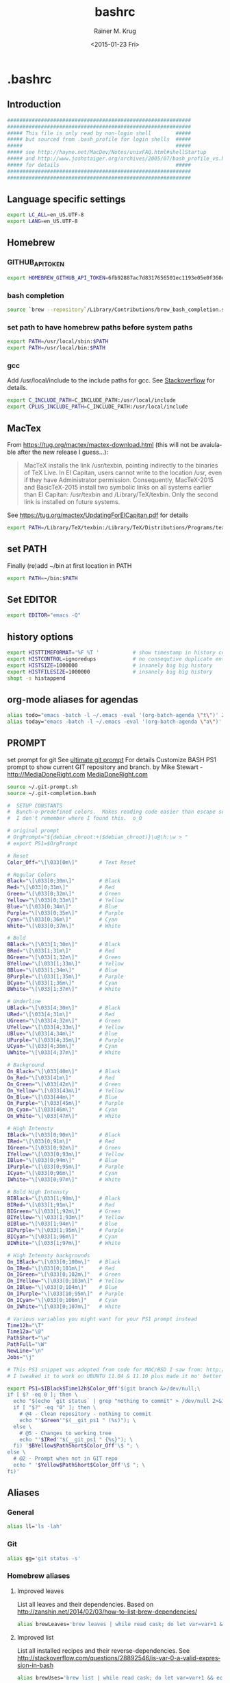 #+OPTIONS: ':nil *:t -:t ::t <:t H:3 \n:nil ^:t arch:headline
#+OPTIONS: author:t c:nil creator:comment d:(not "LOGBOOK") date:t
#+OPTIONS: e:t email:nil f:t inline:t num:t p:nil pri:nil prop:nil
#+OPTIONS: stat:t tags:t tasks:t tex:t timestamp:t toc:t todo:t |:t
#+TITLE: bashrc
#+DATE: <2015-01-23 Fri>
#+AUTHOR: Rainer M. Krug
#+EMAIL: Rainer@krugs.de
#+DESCRIPTION:
#+KEYWORDS:
#+LANGUAGE: en
#+SELECT_TAGS: export
#+EXCLUDE_TAGS: noexport
#+CREATOR: Emacs 24.4.1 (Org mode 8.3beta)

#+PROPERTY: header-args  :tangle-mode (identity #o444)
#+PROPERTY: header-args+ :comments both
#+PROPERTY: header-args+ :shebang ""
#+PROPERTY: header-args+ :mkdirp ./dotfiles


* .bashrc
:PROPERTIES:
:header-args+: :tangle ./dotfiles/.bashrc
:END:
** Introduction
#+begin_src sh 
############################################################
############################################################
##### This file is only read by non-login shell        #####
##### but sourced from .bash_profile for login shells  #####
#####                                                  #####
##### see http://hayne.net/MacDev/Notes/unixFAQ.html#shellStartup
##### and http://www.joshstaiger.org/archives/2005/07/bash_profile_vs.html
##### for details                                      #####
############################################################
############################################################
#+end_src
** Language specific settings
#+begin_src sh
export LC_ALL=en_US.UTF-8
export LANG=en_US.UTF-8
#+end_src

** Homebrew 
*** GITHUB_API_TOKEN
#+begin_src sh
export HOMEBREW_GITHUB_API_TOKEN=6fb92887ac7d8317656501ec1193e05e0f360d01
#+end_src
*** bash completion
#+begin_src sh
source `brew --repository`/Library/Contributions/brew_bash_completion.sh
#+end_src

*** set path to have homebrew paths before system paths
#+begin_src sh
export PATH=/usr/local/sbin:$PATH
export PATH=/usr/local/bin:$PATH
#+end_src

*** gcc
Add /usr/local/include to the include paths for gcc. See [[http://stackoverflow.com/questions/558803/how-to-add-a-default-include-path-for-gcc-in-linux][Stackoverflow]]
for details.

#+begin_src sh
export C_INCLUDE_PATH=C_INCLUDE_PATH:/usr/local/include
export CPLUS_INCLUDE_PATH=C_INCLUDE_PATH:/usr/local/include
#+end_src


*** COMMENT homebrew - gdal-grass
## ==> Caveats
## This formula provides a plugin that allows GDAL and OGR to access geospatial
## data stored using the GRASS vector and raster formats. In order to use the
## plugin, you will need to add the following path to the GDAL_DRIVER_PATH
## enviroment variable:
##   /usr/local/lib/gdalplugins

#+begin_src sh
export GDAL_DRIVER_PATH=/usr/local/lib/gdalplugins
#+end_src


*** COMMENT Emacs
Not needed anymore as emacs and emacsclient in /usr/bin renamed to
emacs.bak and emacsclient.bak redefine emacs to use new emacs but
added for reference.

#+begin_src sh
alias emacs="/usr/local/Cellar/emacs/24.3/Emacs.app/Contents/MacOS/Emacs -nw"
alias emacsclient="/usr/local/Cellar/emacs/24.3/bin/emacsclient"
#+end_src

** MacTex
From [[https://tug.org/mactex/mactex-download.html]] (this will not be
avaiulable after the new release I guess...):

#+BEGIN_QUOTE
MacTeX installs the link /usr/texbin, pointing indirectly to the
binaries of TeX Live. In El Capitan, users cannot write to the
location /usr, even if they have Administrator
permission. Consequently, MacTeX-2015 and BasicTeX-2015 install two
symbolic links on all systems earlier than El Capitan: /usr/texbin and
/Library/TeX/texbin. Only the second link is installed on future
systems.
#+END_QUOTE
See [[https://tug.org/mactex/UpdatingForElCapitan.pdf]] for details
#+begin_src sh
export PATH=/Library/TeX/texbin:/Library/TeX/Distributions/Programs/texbin:$PATH\
#+end_src
** set PATH
Finally (re)add ~/bin at first location in PATH

#+begin_src sh
export PATH=~/bin:$PATH
#+end_src
** Set EDITOR
#+begin_src sh
export EDITOR="emacs -Q"
#+end_src


** history options
#+begin_src sh
export HISTTIMEFORMAT='%F %T '           # show timestamp in history command
export HISTCONTROL=ignoredups            # no consequtive duplicate entries
export HISTSIZE=1000000                  # insanely big big history
export HISTFILESIZE=1000000              # insanely big big history
shopt -s histappend
#+end_src

** COMMENT Infopath settings
Not needed anymore - left for reference
#+begin_src sh 
export INFOPATH=~/.emacs.d/org-mode/doc:$INFOPATH
export INFOPATH=~/.emacs.d/ess/doc:$INFOPATH
export INFOPATH=$INFOPATH/
#+end_src

** org-mode aliases for agendas
#+begin_src sh
alias todo="emacs -batch -l ~/.emacs -eval '(org-batch-agenda \"t\")' 2> /dev/null "
alias today="emacs -batch -l ~/.emacs -eval '(org-batch-agenda \"a\")' 2> /dev/null "
#+end_src

** COMMENT docker
to ssh into a docker
#+begin_src sh
function docker_ssh() { ssh root@$(docker inspect $1 | grep IPAddr | sed -e ‘s/.*: “\(.*\)”.*/\1/’); }
#+end_src
** PROMPT
set prompt for git
See [[http://mediadoneright.com/content/ultimate-git-ps1-bash-prompt][ultimate git prompt]] For details
Customize BASH PS1 prompt to show current GIT repository and branch.
by Mike Stewart - http://MediaDoneRight.com [[http://MediaDoneRight.com][MediaDoneRight.com]] 
#+begin_src sh
source ~/.git-prompt.sh
source ~/.git-completion.bash

#  SETUP CONSTANTS
#  Bunch-o-predefined colors.  Makes reading code easier than escape sequences.
#  I don't remember where I found this.  o_O

# original prompt
# OrgPrompt="${debian_chroot:+($debian_chroot)}\u@\h:\w > "
# export PS1=$OrgPrompt

# Reset
Color_Off="\[\033[0m\]"       # Text Reset
  
# Regular Colors
Black="\[\033[0;30m\]"        # Black
Red="\[\033[0;31m\]"          # Red
Green="\[\033[0;32m\]"        # Green
Yellow="\[\033[0;33m\]"       # Yellow
Blue="\[\033[0;34m\]"         # Blue
Purple="\[\033[0;35m\]"       # Purple
Cyan="\[\033[0;36m\]"         # Cyan
White="\[\033[0;37m\]"        # White

# Bold
BBlack="\[\033[1;30m\]"       # Black
BRed="\[\033[1;31m\]"         # Red
BGreen="\[\033[1;32m\]"       # Green
BYellow="\[\033[1;33m\]"      # Yellow
BBlue="\[\033[1;34m\]"        # Blue
BPurple="\[\033[1;35m\]"      # Purple
BCyan="\[\033[1;36m\]"        # Cyan
BWhite="\[\033[1;37m\]"       # White

# Underline
UBlack="\[\033[4;30m\]"       # Black
URed="\[\033[4;31m\]"         # Red
UGreen="\[\033[4;32m\]"       # Green
UYellow="\[\033[4;33m\]"      # Yellow
UBlue="\[\033[4;34m\]"        # Blue
UPurple="\[\033[4;35m\]"      # Purple
UCyan="\[\033[4;36m\]"        # Cyan
UWhite="\[\033[4;37m\]"       # White

# Background
On_Black="\[\033[40m\]"       # Black
On_Red="\[\033[41m\]"         # Red
On_Green="\[\033[42m\]"       # Green
On_Yellow="\[\033[43m\]"      # Yellow
On_Blue="\[\033[44m\]"        # Blue
On_Purple="\[\033[45m\]"      # Purple
On_Cyan="\[\033[46m\]"        # Cyan
On_White="\[\033[47m\]"       # White

# High Intensty
IBlack="\[\033[0;90m\]"       # Black
IRed="\[\033[0;91m\]"         # Red
IGreen="\[\033[0;92m\]"       # Green
IYellow="\[\033[0;93m\]"      # Yellow
IBlue="\[\033[0;94m\]"        # Blue
IPurple="\[\033[0;95m\]"      # Purple
ICyan="\[\033[0;96m\]"        # Cyan
IWhite="\[\033[0;97m\]"       # White

# Bold High Intensty
BIBlack="\[\033[1;90m\]"      # Black
BIRed="\[\033[1;91m\]"        # Red
BIGreen="\[\033[1;92m\]"      # Green
BIYellow="\[\033[1;93m\]"     # Yellow
BIBlue="\[\033[1;94m\]"       # Blue
BIPurple="\[\033[1;95m\]"     # Purple
BICyan="\[\033[1;96m\]"       # Cyan
BIWhite="\[\033[1;97m\]"      # White

# High Intensty backgrounds
On_IBlack="\[\033[0;100m\]"   # Black
On_IRed="\[\033[0;101m\]"     # Red
On_IGreen="\[\033[0;102m\]"   # Green
On_IYellow="\[\033[0;103m\]"  # Yellow
On_IBlue="\[\033[0;104m\]"    # Blue
On_IPurple="\[\033[10;95m\]"  # Purple
On_ICyan="\[\033[0;106m\]"    # Cyan
On_IWhite="\[\033[0;107m\]"   # White

# Various variables you might want for your PS1 prompt instead
Time12h="\T"
Time12a="\@"
PathShort="\w"
PathFull="\W"
NewLine="\n"
Jobs="\j"

# This PS1 snippet was adopted from code for MAC/BSD I saw from: http://allancraig.net/index.php?option=com_content&view=article&id=108:ps1-export-command-for-git&catid=45:general&Itemid=96
# I tweaked it to work on UBUNTU 11.04 & 11.10 plus made it mo' better

export PS1=$IBlack$Time12h$Color_Off'$(git branch &>/dev/null;\
if [ $? -eq 0 ]; then \
  echo "$(echo `git status` | grep "nothing to commit" > /dev/null 2>&1; \
  if [ "$?" -eq "0" ]; then \
    # @4 - Clean repository - nothing to commit
    echo "'$Green'"$(__git_ps1 " (%s)"); \
  else \
    # @5 - Changes to working tree
    echo "'$IRed'"$(__git_ps1 " {%s}"); \
  fi) '$BYellow$PathShort$Color_Off'\$ "; \
else \
  # @2 - Prompt when not in GIT repo
  echo " '$Yellow$PathShort$Color_Off'\$ "; \
fi)'
#+end_src
** Aliases
*** General
#+begin_src sh
alias ll='ls -lah'
#+end_src
*** Git
#+begin_src sh
alias gg='git status -s'
#+end_src
*** Homebrew aliases
**** Improved leaves 
List all leaves and their dependencies. Based on [[http://zanshin.net/2014/02/03/how-to-list-brew-dependencies/]]
#+begin_src sh 
alias brewLeaves='brew leaves | while read cask; do let var=var+1 && echo -en "$var \033[1m$cask \033[0m \033[34mDEPENDS ON: \033[0m"; brew deps $cask | awk '"'"'{printf(" \033[4m%s\033[0m  ", $0)}'"'"'; echo ""; done'  
#+end_src

**** Improved list
List all installed recipes and their reverse-dependencies. See [[http://stackoverflow.com/questions/28892546/is-var-0-a-valid-expression-in-bash]]
#+begin_src sh 
alias brewUses='brew list | while read cask; do let var=var+1 && echo -en "$var\033[1m $cask \033[0m \033[34mUSED BY : \033[0m"; brew uses --installed $cask | awk '"'"'{printf "  \033[4m%s\033[0m  ", $0}'"'"'; echo ""; done' 
#+end_src

** Enable color for ls
#+begin_src sh 
  export CLICOLOR=1
  ## light background
  ## export LSCOLORS=ExFxCxDxBxegedabagacad
  ## Black background
  export LSCOLORS=gxBxhxDxfxhxhxhxhxcxcx
#+end_src

** Make life fun
#+begin_src sh
alias cs='cowsay -f "$(ls -1 /usr/local/share/cows/ | rl --count=1)" "$(fortune -s)"'
cs
#+end_src


* .bash_profile
:PROPERTIES:
:header-args+: :tangle ./dotfiles/.bash_profile
:END:

** Read .bashrc
This file is only read by login shells
#+begin_src sh 
if [ -f ~/.bashrc ]; then
   source ~/.bashrc
fi
#+end_src

